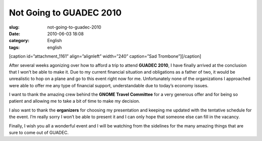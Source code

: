 Not Going to GUADEC 2010
########################
:slug: not-going-to-guadec-2010
:date: 2010-06-03 18:08
:category: English
:tags: english

[caption id=”attachment\_1161” align=”alignleft” width=”240”
caption=”Sad Trombone”]\ |Sad Trombone|\ [/caption]

After several weeks agonizing over how to afford a trip to attend
**GUADEC 2010**, I have finally arrived at the conclusion that I won’t
be able to make it. Due to my current financial situation and
obligations as a father of two, it would be unrealistic to hop on a
plane and go to this event right now for me. Unfortunately none of the
organizations I approached were able to offer me any type of financial
support, understandable due to today’s economy issues.

I want to thank the amazing crew behind the **GNOME Travel Committee**
for a very generous offer and for being so patient and allowing me to
take a bit of time to make my decision.

I also want to thank the **organizers** for choosing my presentation and
keeping me updated with the tentative schedule for the event. I’m really
sorry I won’t be able to present it and I can only hope that someone
else can fill in the vacancy.

Finally, I wish you all a wonderful event and I will be watching from
the sidelines for the many amazing things that are sure to come out of
GUADEC.

.. |Sad Trombone| image:: http://www.ogmaciel.com/wp-content/uploads/2010/06/1369658074_a56ad5bad6_m.jpg
   :target: http://www.ogmaciel.com/wp-content/uploads/2010/06/1369658074_a56ad5bad6_m.jpg
